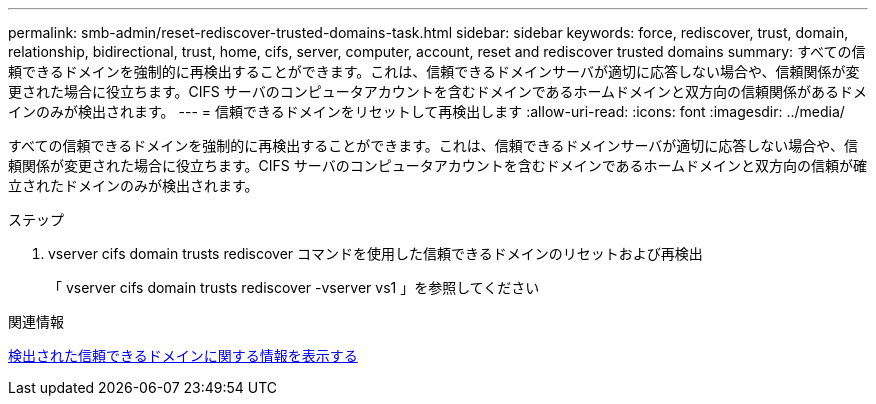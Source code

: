 ---
permalink: smb-admin/reset-rediscover-trusted-domains-task.html 
sidebar: sidebar 
keywords: force, rediscover, trust, domain, relationship, bidirectional, trust, home, cifs, server, computer, account, reset and rediscover trusted domains 
summary: すべての信頼できるドメインを強制的に再検出することができます。これは、信頼できるドメインサーバが適切に応答しない場合や、信頼関係が変更された場合に役立ちます。CIFS サーバのコンピュータアカウントを含むドメインであるホームドメインと双方向の信頼関係があるドメインのみが検出されます。 
---
= 信頼できるドメインをリセットして再検出します
:allow-uri-read: 
:icons: font
:imagesdir: ../media/


[role="lead"]
すべての信頼できるドメインを強制的に再検出することができます。これは、信頼できるドメインサーバが適切に応答しない場合や、信頼関係が変更された場合に役立ちます。CIFS サーバのコンピュータアカウントを含むドメインであるホームドメインと双方向の信頼が確立されたドメインのみが検出されます。

.ステップ
. vserver cifs domain trusts rediscover コマンドを使用した信頼できるドメインのリセットおよび再検出
+
「 vserver cifs domain trusts rediscover -vserver vs1 」を参照してください



.関連情報
xref:display-discovered-trusted-domains-task.adoc[検出された信頼できるドメインに関する情報を表示する]
